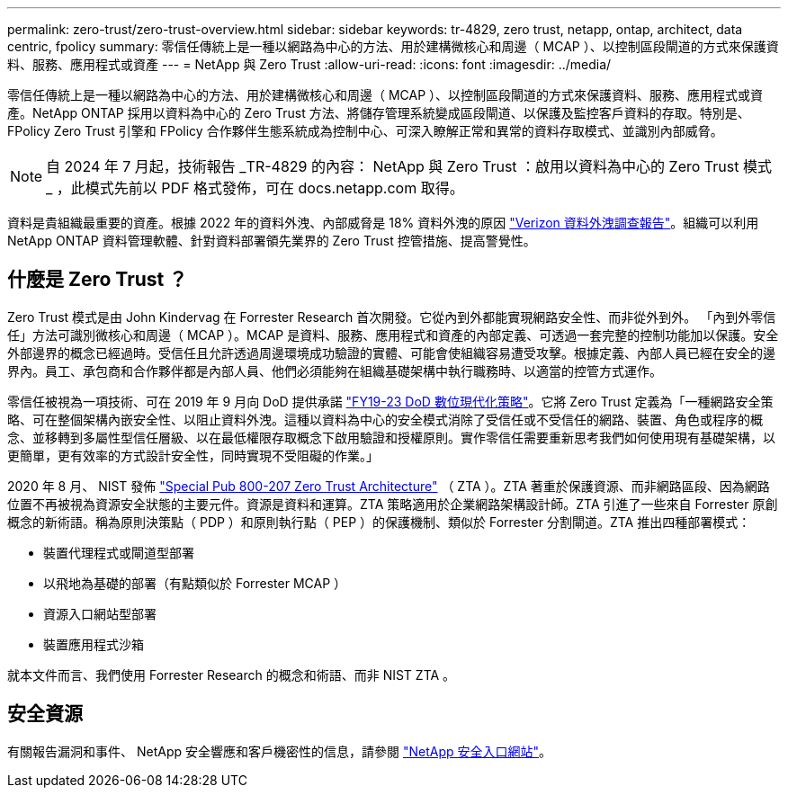 ---
permalink: zero-trust/zero-trust-overview.html 
sidebar: sidebar 
keywords: tr-4829, zero trust, netapp, ontap, architect, data centric, fpolicy 
summary: 零信任傳統上是一種以網路為中心的方法、用於建構微核心和周邊（ MCAP ）、以控制區段閘道的方式來保護資料、服務、應用程式或資產 
---
= NetApp 與 Zero Trust
:allow-uri-read: 
:icons: font
:imagesdir: ../media/


[role="lead"]
零信任傳統上是一種以網路為中心的方法、用於建構微核心和周邊（ MCAP ）、以控制區段閘道的方式來保護資料、服務、應用程式或資產。NetApp ONTAP 採用以資料為中心的 Zero Trust 方法、將儲存管理系統變成區段閘道、以保護及監控客戶資料的存取。特別是、 FPolicy Zero Trust 引擎和 FPolicy 合作夥伴生態系統成為控制中心、可深入瞭解正常和異常的資料存取模式、並識別內部威脅。


NOTE: 自 2024 年 7 月起，技術報告 _TR-4829 的內容： NetApp 與 Zero Trust ：啟用以資料為中心的 Zero Trust 模式 _ ，此模式先前以 PDF 格式發佈，可在 docs.netapp.com 取得。

資料是貴組織最重要的資產。根據 2022 年的資料外洩、內部威脅是 18% 資料外洩的原因 https://enterprise.verizon.com/resources/reports/dbir/["Verizon 資料外洩調查報告"^]。組織可以利用 NetApp ONTAP 資料管理軟體、針對資料部署領先業界的 Zero Trust 控管措施、提高警覺性。



== 什麼是 Zero Trust ？

Zero Trust 模式是由 John Kindervag 在 Forrester Research 首次開發。它從內到外都能實現網路安全性、而非從外到外。 「內到外零信任」方法可識別微核心和周邊（ MCAP ）。MCAP 是資料、服務、應用程式和資產的內部定義、可透過一套完整的控制功能加以保護。安全外部邊界的概念已經過時。受信任且允許透過周邊環境成功驗證的實體、可能會使組織容易遭受攻擊。根據定義、內部人員已經在安全的邊界內。員工、承包商和合作夥伴都是內部人員、他們必須能夠在組織基礎架構中執行職務時、以適當的控管方式運作。

零信任被視為一項技術、可在 2019 年 9 月向 DoD 提供承諾 https://media.defense.gov/2019/Jul/12/2002156622/-1/-1/1/DOD-DIGITAL-MODERNIZATION-STRATEGY-2019.PDF["FY19-23 DoD 數位現代化策略"^]。它將 Zero Trust 定義為「一種網路安全策略、可在整個架構內嵌安全性、以阻止資料外洩。這種以資料為中心的安全模式消除了受信任或不受信任的網路、裝置、角色或程序的概念、並移轉到多屬性型信任層級、以在最低權限存取概念下啟用驗證和授權原則。實作零信任需要重新思考我們如何使用現有基礎架構，以更簡單，更有效率的方式設計安全性，同時實現不受阻礙的作業。」

2020 年 8 月、 NIST 發佈 https://csrc.nist.gov/publications/detail/sp/800-207/final["Special Pub 800-207 Zero Trust Architecture"^] （ ZTA ）。ZTA 著重於保護資源、而非網路區段、因為網路位置不再被視為資源安全狀態的主要元件。資源是資料和運算。ZTA 策略適用於企業網路架構設計師。ZTA 引進了一些來自 Forrester 原創概念的新術語。稱為原則決策點（ PDP ）和原則執行點（ PEP ）的保護機制、類似於 Forrester 分割閘道。ZTA 推出四種部署模式：

* 裝置代理程式或閘道型部署
* 以飛地為基礎的部署（有點類似於 Forrester MCAP ）
* 資源入口網站型部署
* 裝置應用程式沙箱


就本文件而言、我們使用 Forrester Research 的概念和術語、而非 NIST ZTA 。



== 安全資源

有關報告漏洞和事件、 NetApp 安全響應和客戶機密性的信息，請參閱 https://www.netapp.com/company/trust-center/security/["NetApp 安全入口網站"^]。
